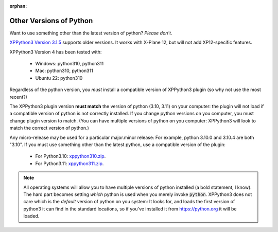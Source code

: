 :orphan:
   
Other Versions of Python
========================

Want to use something other than the latest version of python? *Please don't.*

`XPPython3 Version 3.1.5 <https://xppython3.rtfd.io/en/3.1.5/>`_ supports older versions. It works
with X-Plane 12, but will not add XP12-specific features.

XPPython3 Version 4 has been tested with:

  + Windows: python310, python311
  + Mac: python310, python311
  + Ubuntu 22: python310

Regardless of the python version, you *must* install a compatible version of XPPython3 plugin (so why not use the most recent?)

The XPPython3 plugin version **must match** the version of python (3.10, 3.11) on your computer:
the plugin will not load if a compatible version of python is not correctly installed.
If you change python versions on you computer, you must change plugin version
to match. (You can have multiple versions of python on you computer: XPPython3 will look to match the correct version
of python.)

Any micro-release may be used for a particular major.minor release: For example, python 3.10.0 and 3.10.4 are both "3.10".
If you must use something other than the latest python, use a compatible version of the plugin:

  + For Python3.10: `xppython310.zip <https://github.com/pbuckner/x-plane_plugins/raw/master/XPython/Resources/plugins/xp310.zip>`_.
  + For Python3.11: `xppython311.zip <https://github.com/pbuckner/x-plane_plugins/raw/master/XPython/Resources/plugins/xp311.zip>`_.

.. Note::
   All operating systems will allow you to have multiple versions of python installed (a bold statement, I know).
   The hard part becomes setting `which` python is used when you merely invoke :code:`python`. XPPython3 does not
   care which is the `default` version of python on you system: It looks for, and loads the first version of
   python3 it can find in the standard locations, so if you've installed it from https://python.org it will be loaded.
